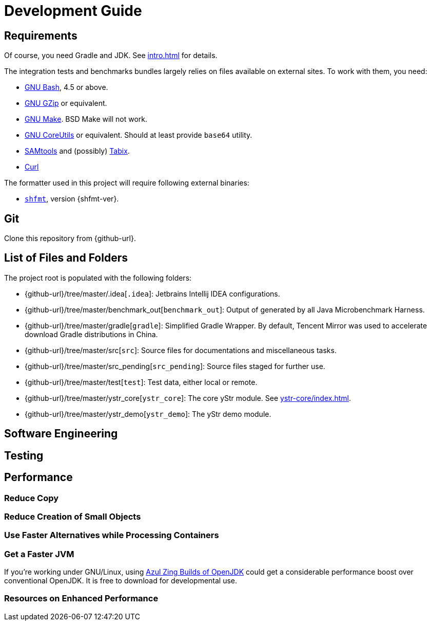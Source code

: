 = Development Guide

== Requirements

Of course, you need Gradle and JDK. See xref:intro.adoc[] for details.

The integration tests and benchmarks bundles largely relies on files available on external sites. To work with them, you need:

* https://www.gnu.org/software/bash/[GNU Bash], 4.5 or above.
* https://www.gnu.org/software/gzip/[GNU GZip] or equivalent.
* https://www.gnu.org/software/make/[GNU Make]. BSD Make will not work.
* https://www.gnu.org/software/coreutils/[GNU CoreUtils] or equivalent. Should at least provide `base64` utility.
* https://github.com/samtools/samtools[SAMtools] and (possibly) https://github.com/samtools/tabix[Tabix].
* https://curl.se[Curl]

The formatter used in this project will require following external binaries:

* https://github.com/patrickvane/shfmt[`shfmt`], version {shfmt-ver}.

== Git

Clone this repository from {github-url}.

== List of Files and Folders

The project root is populated with the following folders:

* {github-url}/tree/master/.idea[`.idea`]: Jetbrains Intellij IDEA configurations.
* {github-url}/tree/master/benchmark_out[`benchmark_out`]: Output of generated by all Java Microbenchmark Harness.
* {github-url}/tree/master/gradle[`gradle`]: Simplified Gradle Wrapper. By default, Tencent Mirror was used to accelerate download Gradle distributions in China.
* {github-url}/tree/master/src[`src`]: Source files for documentations and miscellaneous tasks.
* {github-url}/tree/master/src_pending[`src_pending`]: Source files staged for further use.
* {github-url}/tree/master/test[`test`]: Test data, either local or remote.
* {github-url}/tree/master/ystr_core[`ystr_core`]: The core yStr module. See xref:ystr-core/index.adoc[].
* {github-url}/tree/master/ystr_demo[`ystr_demo`]: The yStr demo module.

== Software Engineering

== Testing

== Performance

=== Reduce Copy

=== Reduce Creation of Small Objects

=== Use Faster Alternatives while Processing Containers

=== Get a Faster JVM

If you're working under GNU/Linux, using https://docs.azul.com/prime/#azul-zing-builds-of-openjdk[Azul Zing Builds of OpenJDK] could get a considerable performance boost over conventional OpenJDK. It is free to download for developmental use.

=== Resources on Enhanced Performance
